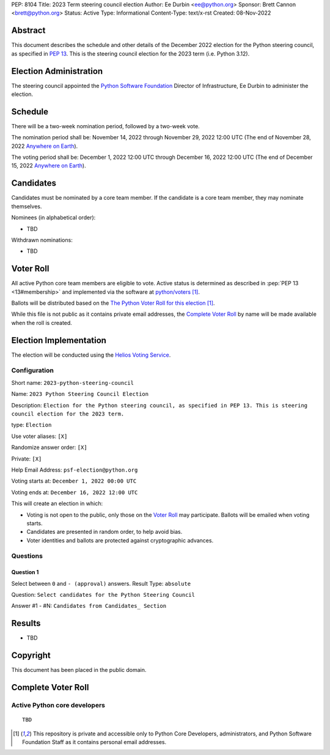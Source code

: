 PEP: 8104
Title: 2023 Term steering council election
Author: Ee Durbin <ee@python.org>
Sponsor: Brett Cannon <brett@python.org>
Status: Active
Type: Informational
Content-Type: text/x-rst
Created: 08-Nov-2022


Abstract
========

This document describes the schedule and other details of the December
2022 election for the Python steering council, as specified in
:pep:`13`. This is the steering council election for the 2023 term
(i.e. Python 3.12).


Election Administration
=======================

The steering council appointed the
`Python Software Foundation <https://www.python.org/psf-landing/>`__
Director of Infrastructure, Ee Durbin to administer the election.


Schedule
========

There will be a two-week nomination period, followed by a two-week
vote.

The nomination period shall be: November 14, 2022 through November 29, 2022 12:00 UTC
(The end of November 28, 2022 `Anywhere on Earth
<https://www.ieee802.org/16/aoe.html>`_).

The voting period shall be: December 1, 2022 12:00 UTC through December 16, 2022
12:00 UTC (The end of December 15, 2022 `Anywhere on Earth
<https://www.ieee802.org/16/aoe.html>`_).


Candidates
==========

Candidates must be nominated by a core team member. If the candidate
is a core team member, they may nominate themselves.

Nominees (in alphabetical order):

- TBD

Withdrawn nominations:

- TBD

Voter Roll
==========

All active Python core team members are eligible to vote. Active status
is determined as described in :pep:`PEP 13 <13#membership>`
and implemented via the software at `python/voters <https://github.com/python/voters>`_ [1]_.

Ballots will be distributed based on the `The Python Voter Roll for this
election
<https://github.com/python/voters/blob/master/voter-files/>`_
[1]_.

While this file is not public as it contains private email addresses, the
`Complete Voter Roll`_ by name will be made available when the roll is
created.

Election Implementation
=======================

The election will be conducted using the `Helios Voting Service
<https://heliosvoting.org>`__.


Configuration
-------------

Short name: ``2023-python-steering-council``

Name: ``2023 Python Steering Council Election``

Description: ``Election for the Python steering council, as specified in PEP 13. This is steering council election for the 2023 term.``

type: ``Election``

Use voter aliases: ``[X]``

Randomize answer order: ``[X]``

Private: ``[X]``

Help Email Address: ``psf-election@python.org``

Voting starts at: ``December 1, 2022 00:00 UTC``

Voting ends at: ``December 16, 2022 12:00 UTC``

This will create an election in which:

* Voting is not open to the public, only those on the `Voter Roll`_ may
  participate. Ballots will be emailed when voting starts.
* Candidates are presented in random order, to help avoid bias.
* Voter identities and ballots are protected against cryptographic advances.

Questions
---------

Question 1
~~~~~~~~~~

Select between ``0`` and ``- (approval)`` answers. Result Type: ``absolute``

Question: ``Select candidates for the Python Steering Council``

Answer #1 - #N: ``Candidates from Candidates_ Section``



Results
=======

- TBD


Copyright
=========

This document has been placed in the public domain.


Complete Voter Roll
===================

Active Python core developers
-----------------------------

::

    TBD


.. [1] This repository is private and accessible only to Python Core
   Developers, administrators, and Python Software Foundation Staff as it
   contains personal email addresses.



..
  Local Variables:
  mode: indented-text
  indent-tabs-mode: nil
  sentence-end-double-space: t
  fill-column: 70
  coding: utf-8
  End:
